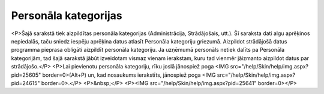.. 127 =========================Personāla kategorijas========================= <P>Šajā sarakstā tiek aizpildītas personāla kategorijas (Administrācija, Strādājošais, utt.). Šī saraksta dati algu aprēķinos nepiedalās, taču sniedz iespēju aprēķina datus atlasīt Personāla kategoriju griezumā. Aizpildot strādājošā datus programma pieprasa obligāti aizpildīt personāla kategoriju. Ja uzņēmumā personāls netiek dalīts pa Personāla kategorijām, tad šajā sarakstā jābūt izveidotam vismaz vienam ierakstam, kuru tad vienmēr jāizmanto aizpildot datus par strādājošo.</P>
<P>Lai pievienotu personāla kategoriju, rīku joslā jānospiež poga <IMG src="/help/Skin/help/img.aspx?pid=25605" border=0>(Alt+P) un, kad nosaukums ierakstīts, jānospiež poga <IMG src="/help/Skin/help/img.aspx?pid=24615" border=0>.</P>
<P>&nbsp;</P>
<P><IMG src="/help/Skin/help/img.aspx?pid=25641" border=0></P> 